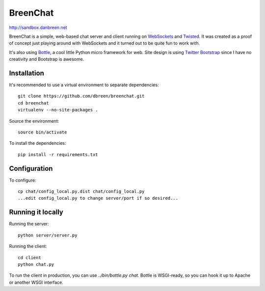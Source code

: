 =========
BreenChat
=========

http://sandbox.danbreen.net

BreenChat is a simple, web-based chat server and client running on WebSockets_
and Twisted_. It was created as a proof of concept just playing around with
WebSockets and it turned out to be quite fun to work with.

It's also using Bottle_, a cool little Python micro framework for web. Site
design is using `Twitter Bootstrap`_ since I have no creativity and Bootstrap
is awesome.

Installation
============

It's recommended to use a virtual environment to separate dependencies:

::

    git clone https://github.com/dbreen/breenchat.git
    cd breenchat
    virtualenv --no-site-packages .

Source the environment: ::

    source bin/activate

To install the dependencies: ::

    pip install -r requirements.txt

Configuration
=============

To configure: ::

    cp chat/config_local.py.dist chat/config_local.py
    ...edit config_local.py to change server/port if so desired...

Running it locally
==================

Running the server: ::

    python server/server.py

Running the client: ::

    cd client
    python chat.py

To run the client in production, you can use `../bin/bottle.py chat`. Bottle
is WSGI-ready, so you can hook it up to Apache or another WSGI interface.

.. _WebSockets: http://en.wikipedia.org/wiki/WebSocket
.. _Twisted: http://twistedmatrix.com/trac/
.. _Bottle: http://bottlepy.org/docs/dev/
.. _Twitter Bootstrap: http://twitter.github.com/bootstrap/
